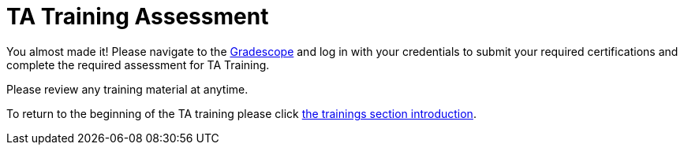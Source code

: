 = TA Training Assessment

You almost made it! Please navigate to the link:https://www.gradescope.com[Gradescope] and log in with your credentials to submit your required certifications and complete the required assessment for TA Training. 

Please review any training material at anytime. 

To return to the beginning of the TA training please click xref:trainingModules/introduction_trainings.adoc[the trainings section introduction].

